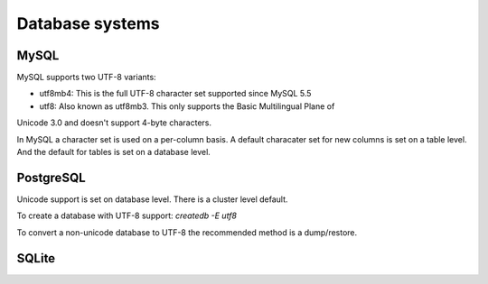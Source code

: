 .. _dbs:

Database systems
=================

MySQL
-----

MySQL supports two UTF-8 variants:

* utf8mb4: This is the full UTF-8 character set supported since MySQL 5.5
* utf8: Also known as utf8mb3. This only supports the Basic Multilingual Plane of
Unicode 3.0 and doesn't support 4-byte characters.

.. seealso::
   https://dev.mysql.com/doc/refman/5.7/en/charset-unicode.html

In MySQL a character set is used on a per-column basis. A default characater set
for new columns is set on a table level. And the default for tables is set on
a database level.

.. todo:: Explain about setting defaults with ALTER DATABASE/TABLE/etc
.. todo:: Explain about conversions with MODIFY COLUMN / CONVERT TO..
.. todo:: Explain about connections (set unicode in connection string etc)


PostgreSQL
----------

Unicode support is set on database level. There is a cluster level default.

To create a database with UTF-8 support:
`createdb -E utf8`

To convert a non-unicode database to UTF-8 the recommended method is a dump/restore.

.. seealso::
   http://www.postgresql.org/docs/9.5/static/charset.html

SQLite
------

.. todo:: Add more databases: DB2, Oracle, SQL Server, etc.

